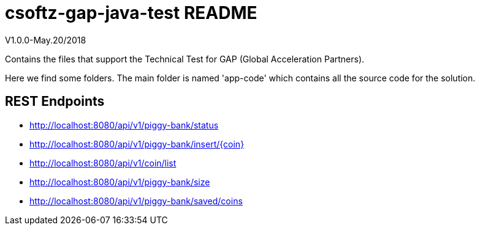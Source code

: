 = csoftz-gap-java-test README

V1.0.0-May.20/2018

Contains the files that support the Technical Test for GAP (Global Acceleration Partners).

Here we find some folders.
The main folder is named 'app-code' which contains all the source code for the solution.

== REST Endpoints
* http://localhost:8080/api/v1/piggy-bank/status
* http://localhost:8080/api/v1/piggy-bank/insert/{coin}
* http://localhost:8080/api/v1/coin/list
* http://localhost:8080/api/v1/piggy-bank/size
* http://localhost:8080/api/v1/piggy-bank/saved/coins
